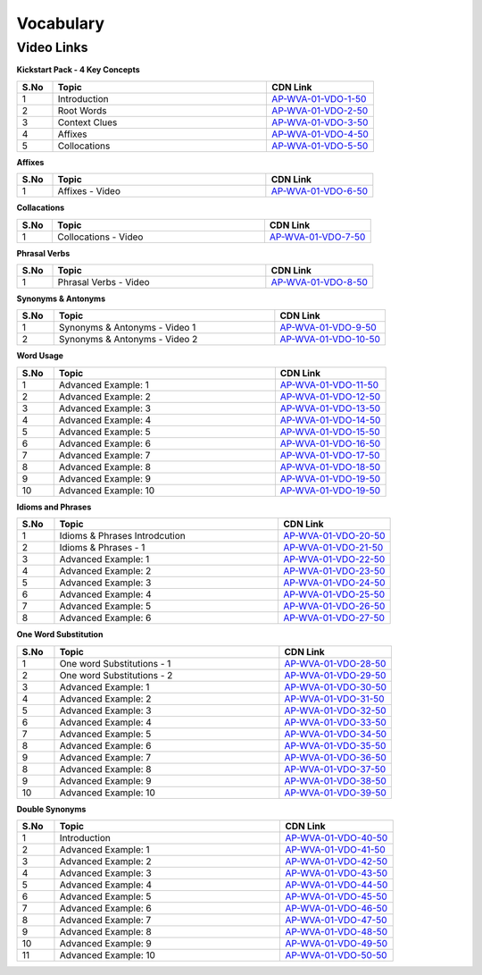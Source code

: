 ===============
 Vocabulary
===============


---------------
 Video Links
---------------


**Kickstart Pack - 4 Key Concepts**


.. csv-table:: 
   :header: "S.No","Topic","CDN Link"
   :widths: 10, 60, 30
   
   "1","Introduction","`AP-WVA-01-VDO-1-50 <https://cdn.talentsprint.com/talentsprint/aptitude/english_revision/vocabulary/int.mp4>`_"
   "2","Root Words","`AP-WVA-01-VDO-2-50 <https://cdn.talentsprint.com/talentsprint/aptitude/english/vocabulary/2_root_words.mp4>`_"
   "3","Context Clues","`AP-WVA-01-VDO-3-50 <https://cdn.talentsprint.com/talentsprint/aptitude/english/vocabulary/1_context_clues.mp4>`_"
   "4","Affixes","`AP-WVA-01-VDO-4-50 <https://cdn.talentsprint.com/talentsprint/aptitude/english/vocabulary/3_prefixes_and_suffixes.mp4>`_"
   "5","Collocations","`AP-WVA-01-VDO-5-50 <https://cdn.talentsprint.com/talentsprint/aptitude/english_revision/collocations/collocations.mp4>`_"
   
   
**Affixes**


.. csv-table:: 
   :header: "S.No","Topic","CDN Link"
   :widths: 10, 60, 30
   
   "1","Affixes - Video","`AP-WVA-01-VDO-6-50 <https://cdn.talentsprint.com/talentsprint/aptitude/english_revision/vocabulary/prefixes_suffixes.mp4>`_"
   
   
**Collacations**


.. csv-table:: 
   :header: "S.No","Topic","CDN Link"
   :widths: 10, 60, 30
   
   "1","Collocations - Video","`AP-WVA-01-VDO-7-50 <https://cdn.talentsprint.com/talentsprint/aptitude/english_revision/vocabulary/collocations.mp4>`_"
   

**Phrasal Verbs**


.. csv-table:: 
   :header: "S.No","Topic","CDN Link"
   :widths: 10, 60, 30
   
   "1","Phrasal Verbs - Video","`AP-WVA-01-VDO-8-50 <https://cdn.talentsprint.com/talentsprint/aptitude/english_revision/vocabulary/phrasal_verbs.mp4>`_"
   
   
**Synonyms & Antonyms**


.. csv-table:: 
   :header: "S.No","Topic","CDN Link"
   :widths: 10, 60, 30
   
   "1","Synonyms & Antonyms - Video 1","`AP-WVA-01-VDO-9-50 <https://cdn.talentsprint.com/talentsprint/aptitude/english_revision/synonyms_and_antonyms/synonyms_and_antonyms_1.mp4>`_"
   "2","Synonyms & Antonyms - Video 2","`AP-WVA-01-VDO-10-50 <https://cdn.talentsprint.com/talentsprint/aptitude/english_revision/synonyms_and_antonyms/synonyms_and_antonyms_2.mp4>`_"
   
   
**Word Usage**


.. csv-table:: 
   :header: "S.No","Topic","CDN Link"
   :widths: 10, 60, 30
   
   "1","Advanced Example: 1","`AP-WVA-01-VDO-11-50 <https://cdn.talentsprint.com/talentsprint/aptitude/english_revision/word_usage/q1.mp4>`_"
   "2","Advanced Example: 2","`AP-WVA-01-VDO-12-50 <https://cdn.talentsprint.com/talentsprint/aptitude/english_revision/word_usage/q2.mp4>`_"
   "3","Advanced Example: 3","`AP-WVA-01-VDO-13-50 <https://cdn.talentsprint.com/talentsprint/aptitude/english_revision/word_usage/q3.mp4>`_"
   "4","Advanced Example: 4","`AP-WVA-01-VDO-14-50 <https://cdn.talentsprint.com/talentsprint/aptitude/english_revision/word_usage/q4.mp4>`_"
   "5","Advanced Example: 5","`AP-WVA-01-VDO-15-50 <https://cdn.talentsprint.com/talentsprint/aptitude/english_revision/word_usage/q5.mp4>`_"
   "6","Advanced Example: 6","`AP-WVA-01-VDO-16-50 <https://cdn.talentsprint.com/talentsprint/aptitude/english_revision/word_usage/q6.mp4>`_"
   "7","Advanced Example: 7","`AP-WVA-01-VDO-17-50 <https://cdn.talentsprint.com/talentsprint/aptitude/english_revision/word_usage/q7.mp4>`_"
   "8","Advanced Example: 8","`AP-WVA-01-VDO-18-50 <https://cdn.talentsprint.com/talentsprint/aptitude/english_revision/word_usage/q8.mp4>`_"
   "9","Advanced Example: 9","`AP-WVA-01-VDO-19-50 <https://cdn.talentsprint.com/talentsprint/aptitude/english_revision/word_usage/q9.mp4>`_"
   "10","Advanced Example: 10","`AP-WVA-01-VDO-19-50 <https://cdn.talentsprint.com/talentsprint/aptitude/english_revision/word_usage/q10.mp4>`_"
   
   
**Idioms and Phrases**


.. csv-table:: 
   :header: "S.No","Topic","CDN Link"
   :widths: 10, 60, 30
   
   "1","Idioms & Phrases Introdcution","`AP-WVA-01-VDO-20-50 <https://cdn.talentsprint.com/talentsprint/aptitude/english_revision/word_usage/q2.mp4>`_"
   "2","Idioms & Phrases - 1","`AP-WVA-01-VDO-21-50 <https://cdn.talentsprint.com/talentsprint/aptitude/english_revision/idioms_and_phrases/idioms_and_phrases_1.mp4>`_"
   "3","Advanced Example: 1","`AP-WVA-01-VDO-22-50 <https://cdn.talentsprint.com/talentsprint/aptitude/english_revision/idioms_and_phrases/q2.mp4>`_"
   "4","Advanced Example: 2","`AP-WVA-01-VDO-23-50 <https://cdn.talentsprint.com/talentsprint/aptitude/english_revision/word_usage/q3.mp4>`_"
   "5","Advanced Example: 3","`AP-WVA-01-VDO-24-50 <https://cdn.talentsprint.com/talentsprint/aptitude/english_revision/idioms_and_phrases/q3.mp4>`_"
   "6","Advanced Example: 4","`AP-WVA-01-VDO-25-50 <https://cdn.talentsprint.com/talentsprint/aptitude/english_revision/word_usage/q5.mp4>`_"
   "7","Advanced Example: 5","`AP-WVA-01-VDO-26-50 <https://cdn.talentsprint.com/talentsprint/aptitude/english_revision/idioms_and_phrases/q5.mp4>`_"
   "8","Advanced Example: 6","`AP-WVA-01-VDO-27-50 <https://cdn.talentsprint.com/talentsprint/aptitude/english_revision/idioms_and_phrases/q6.mp4>`_"
   
   
**One Word Substitution**


.. csv-table:: 
   :header: "S.No","Topic","CDN Link"
   :widths: 10, 60, 30
   
   "1","One word Substitutions - 1","`AP-WVA-01-VDO-28-50 <https://cdn.talentsprint.com/talentsprint/aptitude/english_revision/one_word_substitutions/one_word_substitutions_1.mp4>`_"
   "2","One word Substitutions - 2","`AP-WVA-01-VDO-29-50 <https://cdn.talentsprint.com/talentsprint/aptitude/english_revision/one_word_substitutions/one_word_substitutions_2.mp4>`_"
   "3","Advanced Example: 1","`AP-WVA-01-VDO-30-50 <https://cdn.talentsprint.com/talentsprint/aptitude/english_revision/one_word_substitutions/q1.mp4>`_"
   "4","Advanced Example: 2","`AP-WVA-01-VDO-31-50 <https://cdn.talentsprint.com/talentsprint/aptitude/english_revision/one_word_substitutions/q2.mp4>`_"
   "5","Advanced Example: 3","`AP-WVA-01-VDO-32-50 <https://cdn.talentsprint.com/talentsprint/aptitude/english_revision/one_word_substitutions/q3.mp4>`_"
   "6","Advanced Example: 4","`AP-WVA-01-VDO-33-50 <https://cdn.talentsprint.com/talentsprint/aptitude/english_revision/one_word_substitutions/q4.mp4>`_"
   "7","Advanced Example: 5","`AP-WVA-01-VDO-34-50 <https://cdn.talentsprint.com/talentsprint/aptitude/english_revision/one_word_substitutions/q5.mp4>`_"
   "8","Advanced Example: 6","`AP-WVA-01-VDO-35-50 <https://cdn.talentsprint.com/talentsprint/aptitude/english_revision/one_word_substitutions/q6.mp4>`_"
   "9","Advanced Example: 7","`AP-WVA-01-VDO-36-50 <https://cdn.talentsprint.com/talentsprint/aptitude/english_revision/one_word_substitutions/q7.mp4>`_"
   "8","Advanced Example: 8","`AP-WVA-01-VDO-37-50 <https://cdn.talentsprint.com/talentsprint/aptitude/english_revision/one_word_substitutions/q8.mp4>`_"
   "9","Advanced Example: 9","`AP-WVA-01-VDO-38-50 <https://cdn.talentsprint.com/talentsprint/aptitude/english_revision/one_word_substitutions/q9.mp4>`_"
   "10","Advanced Example: 10","`AP-WVA-01-VDO-39-50 <https://cdn.talentsprint.com/talentsprint/aptitude/english_revision/one_word_substitutions/q10.mp4>`_"
   

**Double Synonyms**


.. csv-table:: 
   :header: "S.No","Topic","CDN Link"
   :widths: 10, 60, 30
   
   "1","Introduction","`AP-WVA-01-VDO-40-50 <https://cdn.talentsprint.com/talentsprint/aptitude/english_revision/double_synonyms/int.mp4>`_"
   "2","Advanced Example: 1","`AP-WVA-01-VDO-41-50 <https://cdn.talentsprint.com/talentsprint/aptitude/english_revision/double_synonyms/q1.mp4>`_"
   "3","Advanced Example: 2","`AP-WVA-01-VDO-42-50 <https://cdn.talentsprint.com/talentsprint/aptitude/english_revision/double_synonyms/q2.mp4>`_"
   "4","Advanced Example: 3","`AP-WVA-01-VDO-43-50 <https://cdn.talentsprint.com/talentsprint/aptitude/english_revision/double_synonyms/q3.mp4>`_"
   "5","Advanced Example: 4","`AP-WVA-01-VDO-44-50 <https://cdn.talentsprint.com/talentsprint/aptitude/english_revision/double_synonyms/q4.mp4>`_"
   "6","Advanced Example: 5","`AP-WVA-01-VDO-45-50 <https://cdn.talentsprint.com/talentsprint/aptitude/english_revision/double_synonyms/q5.mp4>`_"
   "7","Advanced Example: 6","`AP-WVA-01-VDO-46-50 <https://cdn.talentsprint.com/talentsprint/aptitude/english_revision/double_synonyms/q6.mp4>`_"
   "8","Advanced Example: 7","`AP-WVA-01-VDO-47-50 <https://cdn.talentsprint.com/talentsprint/aptitude/english_revision/double_synonyms/q7.mp4>`_"
   "9","Advanced Example: 8","`AP-WVA-01-VDO-48-50 <https://cdn.talentsprint.com/talentsprint/aptitude/english_revision/double_synonyms/q8.mp4>`_"
   "10","Advanced Example: 9","`AP-WVA-01-VDO-49-50 <https://cdn.talentsprint.com/talentsprint/aptitude/english_revision/double_synonyms/q9.mp4>`_"
   "11","Advanced Example: 10","`AP-WVA-01-VDO-50-50 <https://cdn.talentsprint.com/talentsprint/aptitude/english_revision/double_synonyms/q10.mp4>`_"
   
   
   
  
  
   
  
   
   
   
   
   
   